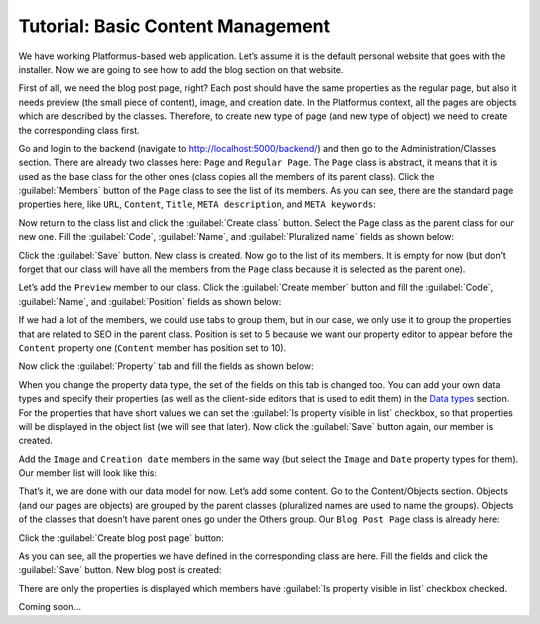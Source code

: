 ﻿Tutorial: Basic Content Management
==================================

We have working Platformus-based web application. Let’s assume it is the default personal website
that goes with the installer. Now we are going to see how to add the blog section on that website.

First of all, we need the blog post page, right? Each post should have the same properties as the regular page,
but also it needs preview (the small piece of content), image, and creation date. In the Platformus context,
all the pages are objects which are described by the classes. Therefore, to create new type of page
(and new type of object) we need to create the corresponding class first.

Go and login to the backend (navigate to `http://localhost:5000/backend/ <http://localhost:5000/backend/>`_)
and then go to the Administration/Classes section. There are already two classes here: ``Page`` and ``Regular Page``.
The ``Page`` class is abstract, it means that it is used as the base class for the other ones (class copies all the members
of its parent class). Click the :guilabel:`Members` button of the ``Page`` class to see the list of its members.
As you can see, there are the standard page properties here, like ``URL``, ``Content``, ``Title``, ``META description``,
and ``META keywords``:

.. image:: /images/getting_started/tutorial_basic_content_management/1.png

Now return to the class list and click the :guilabel:`Create class` button. Select the Page class as the parent class
for our new one.  Fill the :guilabel:`Code`, :guilabel:`Name`, and :guilabel:`Pluralized name` fields as shown below:

.. image:: /images/getting_started/tutorial_basic_content_management/2.png

Click the :guilabel:`Save` button. New class is created. Now go to the list of its members. It is empty for now
(but don’t forget that our class will have all the members from the ``Page`` class because it is selected
as the parent one). 

Let’s add the ``Preview`` member to our class. Click the :guilabel:`Create member` button and fill the :guilabel:`Code`,
:guilabel:`Name`, and :guilabel:`Position` fields as shown below:

.. image:: /images/getting_started/tutorial_basic_content_management/3.png

If we had a lot of the members, we could use tabs to group them, but in our case, we only use it to group the
properties that are related to SEO in the parent class. Position is set to 5 because we want our property editor
to appear before the ``Content`` property one (``Content`` member has position set to 10).

Now click the :guilabel:`Property` tab and fill the fields as shown below:

.. image:: /images/getting_started/tutorial_basic_content_management/4.png

When you change the property data type, the set of the fields on this tab is changed too. You can add your own data types
and specify their properties (as well as the client-side editors that is used to edit them) in the
`Data types <http://docs.platformus.net/en/latest/fundamentals/administration/datatypes.html>`_ section.
For the properties that have short values we can set the :guilabel:`Is property visible in list` checkbox,
so that properties will be displayed in the object list (we will see that later).
Now click the :guilabel:`Save` button again, our member is created.

Add the ``Image`` and ``Creation date`` members in the same way (but select the ``Image`` and ``Date`` property types for them).
Our member list will look like this:

.. image:: /images/getting_started/tutorial_basic_content_management/5.png

That’s it, we are done with our data model for now. Let’s add some content. Go to the Content/Objects section.
Objects (and our pages are objects) are grouped by the parent classes (pluralized names are used to name the groups).
Objects of the classes that doesn’t have parent ones go under the Others group. Our ``Blog Post Page`` class is
already here:

.. image:: /images/getting_started/tutorial_basic_content_management/6.png

Click the :guilabel:`Create blog post page` button:

.. image:: /images/getting_started/tutorial_basic_content_management/7.png

As you can see, all the properties we have defined in the corresponding class are here. Fill the fields and click
the :guilabel:`Save` button. New blog post is created:

.. image:: /images/getting_started/tutorial_basic_content_management/8.png

There are only the properties is displayed which members have :guilabel:`Is property visible in list` checkbox checked.



Coming soon...